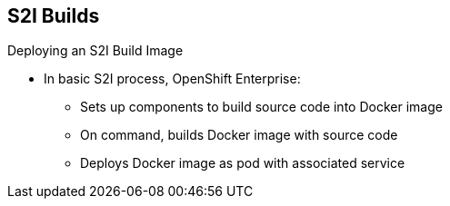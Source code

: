 == S2I Builds
:noaudio:

.Deploying an S2I Build Image

* In basic S2I process, OpenShift Enterprise:
** Sets up components to build source code into Docker image
** On command, builds Docker image with source code
** Deploys Docker image as pod with associated service


ifdef::showscript[]

=== Transcript

Essentially, the S2I process is as follows:
OpenShift Enterprise sets up various components such that it can build source code into a Docker image. OpenShift Enterprise then, on command, builds the Docker image with the source code. And finally, OpenShift Enterprise deploys the Docker image as a pod with an associated service.

endif::showscript[]

